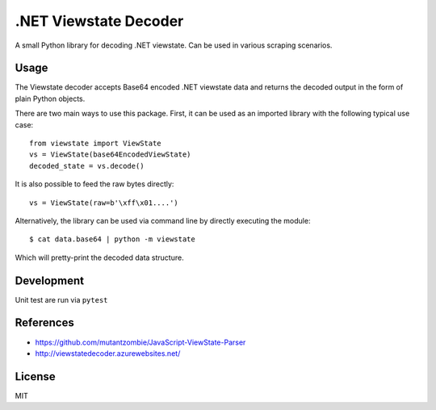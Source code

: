 .NET Viewstate Decoder
======================

A small Python library for decoding .NET viewstate. Can be used in various scraping scenarios.

Usage
-----

The Viewstate decoder accepts Base64 encoded .NET viewstate data and returns the decoded output in the form of plain Python objects.

There are two main ways to use this package. First, it can be used as an imported library with the following typical use case:

::

  from viewstate import ViewState
  vs = ViewState(base64EncodedViewState)
  decoded_state = vs.decode()

It is also possible to feed the raw bytes directly:

::

  vs = ViewState(raw=b'\xff\x01....')

Alternatively, the library can be used via command line by directly executing the module:

::

  $ cat data.base64 | python -m viewstate

Which will pretty-print the decoded data structure.

Development
-----------

Unit test are run via ``pytest``

References
----------

- https://github.com/mutantzombie/JavaScript-ViewState-Parser
- http://viewstatedecoder.azurewebsites.net/

License
-------
MIT

